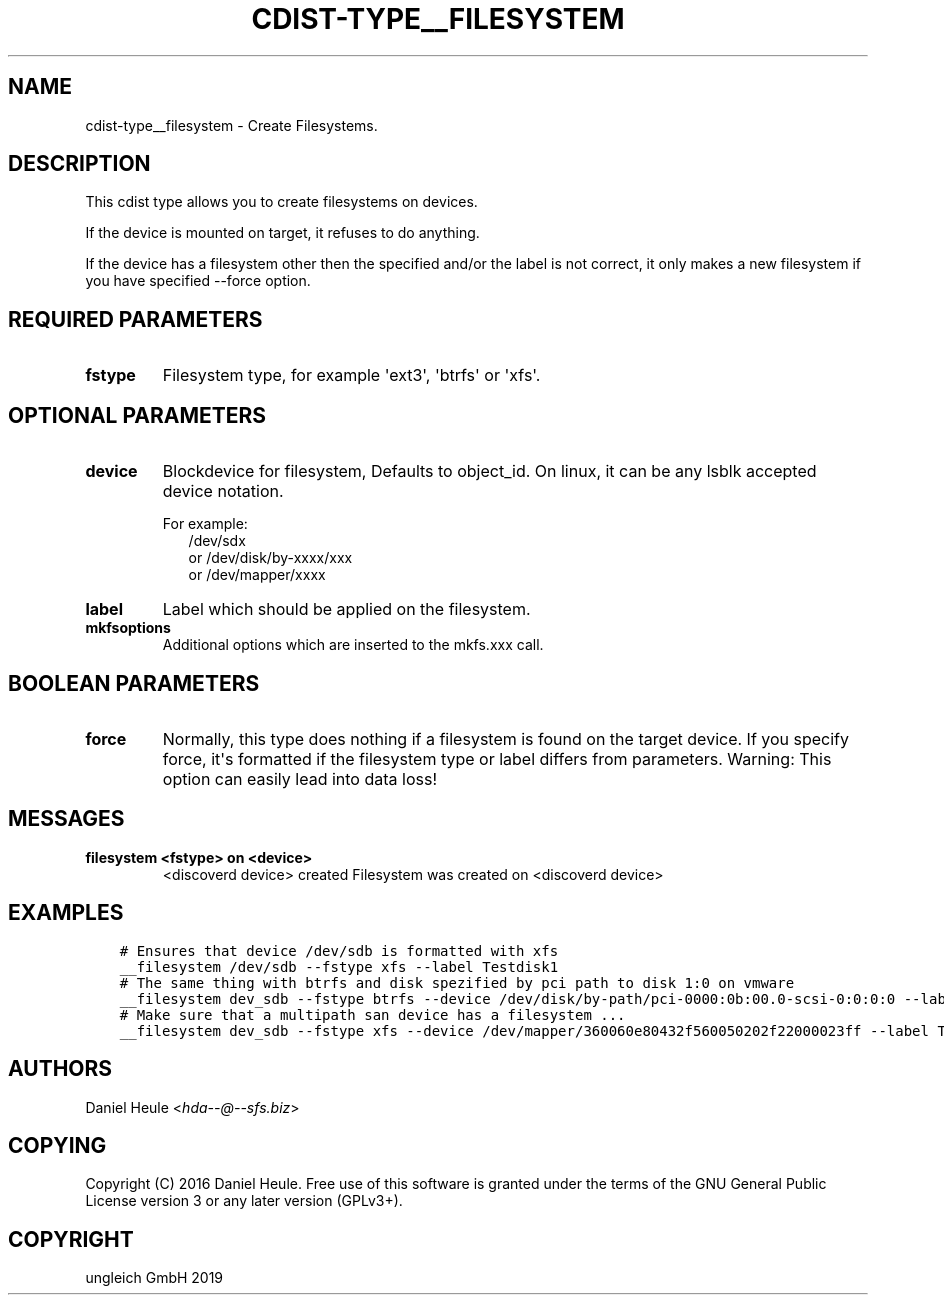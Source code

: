 .\" Man page generated from reStructuredText.
.
.TH "CDIST-TYPE__FILESYSTEM" "7" "Jan 04, 2020" "6.4.0" "cdist"
.
.nr rst2man-indent-level 0
.
.de1 rstReportMargin
\\$1 \\n[an-margin]
level \\n[rst2man-indent-level]
level margin: \\n[rst2man-indent\\n[rst2man-indent-level]]
-
\\n[rst2man-indent0]
\\n[rst2man-indent1]
\\n[rst2man-indent2]
..
.de1 INDENT
.\" .rstReportMargin pre:
. RS \\$1
. nr rst2man-indent\\n[rst2man-indent-level] \\n[an-margin]
. nr rst2man-indent-level +1
.\" .rstReportMargin post:
..
.de UNINDENT
. RE
.\" indent \\n[an-margin]
.\" old: \\n[rst2man-indent\\n[rst2man-indent-level]]
.nr rst2man-indent-level -1
.\" new: \\n[rst2man-indent\\n[rst2man-indent-level]]
.in \\n[rst2man-indent\\n[rst2man-indent-level]]u
..
.SH NAME
.sp
cdist\-type__filesystem \- Create Filesystems.
.SH DESCRIPTION
.sp
This cdist type allows you to create filesystems on devices.
.sp
If the device is mounted on target, it refuses to do anything.
.sp
If the device has a filesystem other then the specified and/or
the label is not correct, it only makes a new filesystem
if you have specified \-\-force option.
.SH REQUIRED PARAMETERS
.INDENT 0.0
.TP
.B fstype
Filesystem type, for example \(aqext3\(aq, \(aqbtrfs\(aq or \(aqxfs\(aq.
.UNINDENT
.SH OPTIONAL PARAMETERS
.INDENT 0.0
.TP
.B device
Blockdevice for filesystem, Defaults to object_id.
On linux, it can be any lsblk accepted device notation.
.nf

For example:
.in +2
/dev/sdx
or /dev/disk/by\-xxxx/xxx
or /dev/mapper/xxxx
.in -2
.fi
.sp
.TP
.B label
Label which should be applied on the filesystem.
.TP
.B mkfsoptions
Additional options which are inserted to the mkfs.xxx call.
.UNINDENT
.SH BOOLEAN PARAMETERS
.INDENT 0.0
.TP
.B force
Normally, this type does nothing if a filesystem is found
on the target device. If you specify force, it\(aqs formatted
if the filesystem type or label differs from parameters.
Warning: This option can easily lead into data loss!
.UNINDENT
.SH MESSAGES
.INDENT 0.0
.TP
.B filesystem <fstype> on <device>
<discoverd device> created
Filesystem was created on <discoverd device>
.UNINDENT
.SH EXAMPLES
.INDENT 0.0
.INDENT 3.5
.sp
.nf
.ft C
# Ensures that device /dev/sdb is formatted with xfs
__filesystem /dev/sdb \-\-fstype xfs \-\-label Testdisk1
# The same thing with btrfs and disk spezified by pci path to disk 1:0 on vmware
__filesystem dev_sdb \-\-fstype btrfs \-\-device /dev/disk/by\-path/pci\-0000:0b:00.0\-scsi\-0:0:0:0 \-\-label Testdisk2
# Make sure that a multipath san device has a filesystem ...
__filesystem dev_sdb \-\-fstype xfs \-\-device /dev/mapper/360060e80432f560050202f22000023ff \-\-label Testdisk3
.ft P
.fi
.UNINDENT
.UNINDENT
.SH AUTHORS
.sp
Daniel Heule <\fI\%hda\-\-@\-\-sfs.biz\fP>
.SH COPYING
.sp
Copyright (C) 2016 Daniel Heule. Free use of this software is
granted under the terms of the GNU General Public License version 3 or any later version (GPLv3+).
.SH COPYRIGHT
ungleich GmbH 2019
.\" Generated by docutils manpage writer.
.
